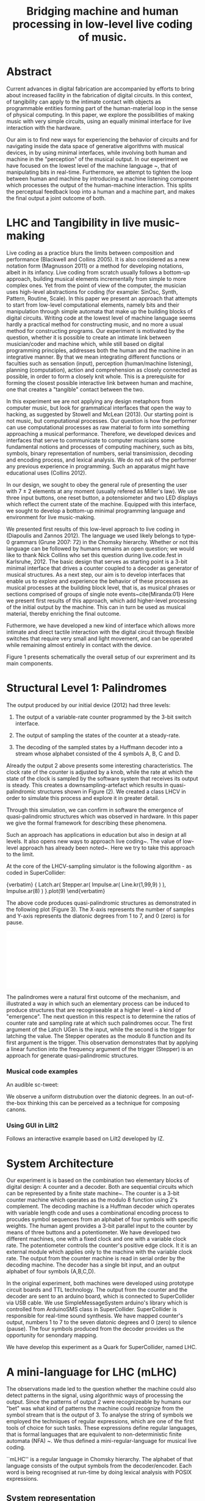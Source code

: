 #+TITLE: Bridging machine and human processing in low-level live coding of music.

* Abstract
:PROPERTIES:
:DATE:     <2014-04-19 Sat 22:36>
:END:

Current advances in digital fabrication are accompanied by efforts to bring about increased facility in the fabrication of digital circuits. In this context, of tangibility can apply to the intimate contact with objects as programmable entities forming part of the human-material loop in the sense of physical computing. In this paper, we explore the possibilities of making music with very simple circuits, using an equally minimal interface for live interaction with the hardware.

Our aim is to find new ways for experiencing the behavior of circuits and for navigating inside the data space of generative algorithms with musical devices, in  by using minimal interfaces, while involving both human and machine in the "perception" of the musical output.  In our experiment we have focused on the lowest level of the machine language ~\cite{Diapoulis:12}, that of manipulating bits in real-time.  Furthermore, we attempt to tighten the loop between human and machine by introducing a machine listening component which processes the output of the human-machine interaction.  This splits the perceptual feedback loop into a human and a machine part, and makes the final output a joint outcome of both.


* LHC and Tangibility in live music-making

Live coding as a practice blurs the limits between composition and performance (Blackwell and Collins 2005).  It is also considered as a new notation form (Magnusson 2011) or a method for developing notations, albeit in its infancy.  Live coding from scratch usually follows a bottom-up approach, building musical elements incrementally from simple to more complex ones.  Yet from the point of view of the computer, the musician uses high-level abstractions for coding (for example: SinOsc, Synth, Pattern, Routine, Scale).  In this paper we present an approach that attempts to start from low-level computational elements, namely bits and their manipulation through simple automata that make up the building blocks of digital circuits.  Writing code at the lowest level of machine language seems hardly a practical method for constructing music, and no more a usual method for constructing programs.  Our experiment is motivated by the question, whether it is possible to create an intimate link between musician/coder and machine which, while still based on digital programming principles, addresses both the human and the machine in an integrative manner.  By that we mean integrating different functions or faculties such as sensation (input), perception (human/machine listening), planning (computation), action and comprehension as closely connected as possible, in order to form a closely knit whole.  This is a prerequisite for forming the closest possible interactive link between human and machine, one that creates a "tangible" contact between the two.

In this experiment we are not applying any design metaphors from computer music, but look for grammatical interfaces that open the way to hacking, as suggested by Stowell and McLean (2013).  Our starting point is not music, but computational processes.  Our question is how the performer can use computational processes as raw material to form into something approaching a musical performance.  Therefore, we developed devices and interfaces that serve to communicate to computer musicians some fundamental notions and processes of computing machinery, such as bits, symbols, binary representation of numbers, serial transimission, decoding and encoding process, and lexical analysis. We do not ask of the performer any previous experience in programming.  Such an apparatus might have educational uses (Collins 2012).

In our design, we sought to obey the general rule of presenting the user with 7 $\pm$ 2 elements at any moment (usually refered as Miller's law).  We use three input buttons, one reset button, a potensiometer and two LED displays which reflect the current state of the machine.   Equipped with this interface, we sought to develop a bottom-up minimal programming language and environment for live music-making.

We presented first results of this low-level approach to live coding in (Diapoulis and Zannos 2012).  The language we used likely belongs to type-0 grammars (Grune 2007: 72) in the Chomsky hierarchy.  Whether or not this language can be followed by humans remains an open question; we would like to thank Nick Collins who set this question during live.code.fest in Karlsruhe, 2012.  The basic design that serves as starting point is a 3-bit minimal interface that drives a counter coupled to a decoder as generator of musical structures.  As a next step, our aim is to develop interfaces that enable us to explore and experience the behavior of these processes as musical processes at the building block level, that is, as musical phrases or sections comprised of groups of single note events~cite{Miranda:01}  Here we present first results of this approach, which add higher-level processing of the initial output by the machine.  This can in turn be used as musical material, thereby enriching the final outcome.

Futhermore, we have developed a new kind of interface which allows more intimate and direct tactile interaction with the digital circuit through flexible switches that require very small and light movement, and can be operated while remaining almost entirely in contact with the device.

Figure 1 presents schematically the overall setup of our expreriment and its main components.

* Structural Level 1: Palindromes

The output produced by our initial device (2012) had three levels:

1. The output of a variable-rate counter programmed by the 3-bit switch interface.

2. The output of sampling the states of the counter at a steady-rate.

3. The decoding of the sampled states by a Huffmann decoder into a stream whose alphabet consisted of the 4 symbols A, B, C and D.

Already the output 2 above presents some interesting characteristics.  The clock rate of the counter is adjusted by a knob, while the rate at which the state of the clock is sampled by the software system that receives its output is steady.  This creates a downsampling-artefact which results in quasi-palindromic structures shown in Figure (2).  We created a class LHCV in order to simulate this process and explore it in greater detail.

Through this simulation, we can confirm in software the emergence of quasi-palindromic structures which was observed in hardware. In this paper we give the formal framework for describing these phenomena.

Such an approach has applications in education but also in design at all levels. It also opens new ways to approach live coding~\cite{Collins:03}. The value of low-level approach has already been noted~\cite{Bovermann:14}. Here we try to take this approach to the limit.

At the core of the LHCV-sampling simulator is the following algorithm - as coded in SuperCollider:

{verbatim}
{
  Latch.ar(
    Stepper.ar(
      Impulse.ar(
        Line.kr(1,99,9)
      )
   ),
   Impulse.ar(8)
  )
}.plot(9)
\end{verbatim}

The above code produces quasi-palindromic structures as demonstrated
in the following plot (Figure 3). The X-axis represents the number of samples and
Y-axis represents the diatonic degrees from 1 to 7, and 0 (zero) is
for pause.

# QUASI-PLOT1
\includegraphics[scale=0.5]{Figure 1.pdf}

The palindromes were a natural first outcome of the mechanism, and illustrated a way in which such an elementary process can be induced to produce structures that are recogniseable at a higher level - a kind of "emergence".  The next question in this respect is to determine the ratios of counter rate and sampling rate at which such palindromes occur. The first argument of the Latch UGen is the input, while the second is the trigger for latching the value. The Stepper operates as the modulo 8 function and its first argument is the trigger. This observation demonstrates that by applying a linear function into the frequency argument of the trigger (Stepper) is an approach for generate quasi-palindromic structures.

*** Musical code examples
An audible sc-tweet:

\begin{verbatim}
play{p=Impulse;SendTrig.ar(Changed.ar(a=Latch.ar(Stepper.ar(p.ar(Line.kr(99,
1,40,1,0,2))),p.ar(8))),0,a)};OSCFunc({|m|(degree:m[3]).play},'/tr')
\end{verbatim}

We observe a uniform distrubution over the diatonic degrees. In an
out-of-the-box thinking this can be perceived as a technique for
composing canons.

*** Using GUI in Lilt2
Follows an interactive example based on Lilt2 developed by IZ.

\begin{verbatim}

// Lilt2
////
(
SynthDef(\mod8, { |clk=1 xclk=1.1 input=1|
	var p=LFPulse;
	var signal = Latch.ar(Stepper.ar(p.ar(xclk), step: input).poll, p.ar(clk));
	Out.ar(0, SinOsc.ar(100*signal.poll))
}).synthGui(
	specs: [
		clk: [0.1, 2.0],
		xclk: [1.0, 20.0],
		input: ControlSpec(0, 7, \lin, 1)
]);
)
\end{verbatim}


* System Architecture

Our experiment is is based on the combination two elementary blocks of digital design: A counter and a decoder. Both are sequential circuits which can be represented by a finite state machine~\cite{csd120}. The counter is a 3-bit counter machine which operates as the modulo 8 function using 2's complement. The decoding machine is a Huffman decoder which operates with variable length code and uses a combinational encoding process to procudes symbol sequences from an alphabet of four symbols with specific weights. The human agent provides a 3-bit parallel input to the counter by means of three buttons and a potentiometer. We have developed two different machines, one with a fixed clock and one with a variable clock rate. The potentiometer controls the counter's positive edge clock. It it is an external module which applies only to the machine with the variable clock rate. The output from the counter machine is read in serial order by the decoding machine. The decoder has a single bit input, and an output alphabet of four symbols (A,B,C,D).

In the original experiment, both machines were developed using prototype circuit boards and TTL technology. The output from the counter and the decoder are sent to an arduino board, which is connected to SuperCollider via USB cable. We use SimpleMessageSystem arduino's library which is controlled from ArduinoSMS class in SuperCollider. SuperCollider is responsible for real-time sound synthesis. We have mapped counter's output, numbers 1 to 7 to the seven diatonic degrees and 0 (zero) to silence (pause). The four symbols produced from the decoder provides us the opportunity for senondary mapping.

We have develop this experiment as a Quark for SuperCollider, named LHC.

\includegraphics[scale=0.65]{LHC-GUI2}

* A mini-language for LHC (mLHC)

The observations made led to the question whether the machine could also detect patterns in the signal, using algorithmic ways of processing the output.  Since the patterns of output 2 were recognizeable by humans our "bet" was what kind of patterns the machine could recognize from the symbol stream that is the output of 3.  To analyse the string of symbols we employed the techniques of regular expressions, which are one of the first tools of choice for such tasks.  These expressions define regular languages, that is formal languages that are equivalent to non-deterministic finite automata (NFA) ~\cite{Grune07}.  We thus defined a mini-regular-language for musical live coding.


``mLHC'' is a regular language in Chomsky hierarchy. The alphabet of
that language consists of the output symbols from the
decoder/encoder. Each word is being recognised at run-time by doing
lexical analysis with POSIX expressions.


** System representation
We introduce the following diagram to sketch out a panoramic picture
of the experiment.

#PICTURE OF SYSTEM - schema
# !!!!!!!!!!!! replace FSM with LHC !!!!!!!!!!!!!!!!
# maybe remove Huffman coding from 2nd context
\includegraphics[scale=0.5]{LHC_system}

The input is provided by the human agent in terms of a 3-bit parallel
input. Up to now this have been done by means of three input buttons
and a potensiometer. Many different ways can be applied to this
concept. For example, we can apply the 3-bit input for spatial
applications. Regarding the 3D binary cube representation, by mapping
each bit (LS..MS) to a bit-plane. So that the interface is extendable
to gestural performances.

The counter machine operates as the modulo 8 addition function in 2's
complement. It transmits in serial order the 3-bit output to Huffman
decoder machine. After the decoding and encoding process the output is
an ongoing string which consists of four symbols (A, B, C, D).

#ALPHABET
** Alphabet
The alphabet consists of three letters (symbols) and the empty string
{\varepsilon}. Symbol \textit{A} is mapped to \varepsilon (A \rightarrow
\varepsilon). In such a way we can reduce the complexity of the
tokens. So the alphabet is \Sigma = { \Beta, C, D }.

** Language
We define the language L which contains every product of the
alphabet \Sigma^{*} which ends with the letter D, as follows:

L = { w \epsilon \Sigma^{*} : w every word that ends with a D }

** Regural expressions
# if the pumpin is for odd or even this becomes a regular language?
Using the following POSIX expressions we can recognize every token
which ends with a 'D', which is used as an end-marker. The set of the
accepted words have an infinite cardinality, though they can be
expressed by a finite state automaton (Grune 2007).

\begin{verbatim}
// POSIX expression
D | B+D | C+D | (B+C+)+D | (C+B+)+D | (B+C+)+B+D | (C+B+)+C+D
\end{verbatim}

\noindent Where plus (+) symbol, stands for ``at least one''.
** Graph for lexical analysis
The following picture shows the non determistic automaton which
describes visually the recognisition process on the ongoing output
string from the encoder.
#+COMMENT the D-state DOES NOT have a D-transition!!!!
\includegraphics[scale=0.7]{NFA-mLHC.png}

The start state is S and the accept state is D; \varepsilon -
transitions have marked with the latin letter ``e''.

* Physiological capabilities

The crucial question underlying these experiments concerns the relationship of unconscious and consious processes in musical experience.  Is it possible to conduct music making through programming in a similar way as traditional live music making activities, that is, to involve the intuitive (unconscious) and physical levels of the creative process together with the highly analytical processes of programming?

Already our interface has been Such a contact can be further developed through the use of

** Memory

We perceive what we expect to see. The different levels of experience that occur in our apparatus involve all three levels of musical experience from event-fusion, melodic and rythmic grouping up to musical form (Snyder 2000). [And this is because of the development of regexp... (building-block level).]  That means that memory plays an important role as it involves all types of memory modules.

** Speed coding

It is inevitable that next generations will be faster in their interaction with the machines. We could imagine future systems of HCI that will improve our capabilities into this (video Collins speed coding). Obviously speed matters in evolution (Hikosaka 2013) but this is not the case in art practices. Slow coding represent a completely different perspective into this. But we are making music. Music is a complex phenomenon and a really demanding task. ``Should music interaction be easy?'' (McDermontetal2013).

** Discussion?

The development of our experiment using software, provide us useful tools for analysis and visual and symbolic representations. We have described the main functionality of the machine with the variable clock rate (LHCV) in one line of code. This gives us the opportunity to realise that the quasi-palindromic structures is a matter of down-sampling. Our efforts conclude to the development of regular expressions that describe a mini-language.

The GUI that we have developed in SuperCollider has three buttons, a reset button and a potentiometer for input, imitating the hardware prototypes. The initial experiment was applying on the note level (Miranda 2001). With the development of regular expressions we can now apply on the building-block level. We do not intend to push the human agent to its own limits, regarding his cognitive efforts. We use as a typical time frame 0.5 seconds (tempo = 120bpm), so already the process lays on our limits of music perception (Koelsch and Siebel 2005). Experimenting using such an apparatus for live music-making relies on subconscious processes. Whether or not this can be used as an expressive way to live coding is something that might need more developments. But we believe that by ``designing constrains'' (Magnusson 2010) using grammatical interfaces for musical expression is a promising field for experimentations as it is a new area of musical practices based on computation and it is much less explored that its functional based kin. Computing nowadays is a valuable supplement for calculus. Algorithms provide a more reasonable and consistent way to compute things.

Into this scope ``constraints are seen as compositional rules'' (Magnusson). Whether or not this is for real-time or non real-time usage is a matter of the composer/performer. Interesting applications could be involved also for the microscopic level, in which the process becomes ubiquitious.  Imagine somebody who will be able to program effortlessly as he will swimming in a ``pool of code'' (soup alhabet - Hofstadter:658). Probably this is the essence of live coding and interactive programming.  The deduction of the cognitive effort plus a journey in minimal expressions.  A typical duration for a live coding performace is ten to twenty minutes.  Code expressions must be elegant and short, in order to be coherent and easy to debug.  Whether or not it is feasible to write programs unconsciously is a subject for research that lays on the field of human-computer interaction and philosophy.



* Next steps

** Source code
   The source code in this apparatus is the 3-bit input from the
   user. This is responsinsible for the production of the tokens. And
   here is the paradox. It is common practice to the source code to be
   compiled into symbolic code.

- Parsing trees - Semantics
- run-time language environment (using an interpreter)
- Artificial Intelligence

** Tangible aspects of the interface
   We map the decimal representation of the 3-bit input, which
   reflects the binary representation of numbers 0-7, to the seven
   diatonic degrees (zero represents silence-pause). In such a way we
   can access the seven diatonic degrees with three buttons.


# QUASI-PLOT1
\includegraphics[scale=0.075]{binaryPiano.jpg}


* Conclusions
The level of abstraction that we introduce provides a new kind of
experience in live coding, and sets new open-questions to the field.

Whether or not live coding is just a state of mind (Magnusson 2014) or
a self-referential (Collins 2011) phenomenon is something that we
might have to elaborate more. But we think that already live coders
have been doing well as they have already introduced new aspects in
technological advents, that of transparent procedures (show us your
screens). Usually technology is used to withhold user's faults, where
this is not the case in a live coding performance.

* References
- Bovermann, T. and D. Griffiths (2014). ``Computation as material in
  live coding''. MIT Press
- Collins, N., A. McLean, J. Rorhruber and A. Ward. (2003). ``Live
  coding in laptop performance''. Organised Sound 8(3):
  321-330. Cambridge University Press.
- Collins, N. (2011). ``Live coding of consequence''.
- Collins, N. (2012). ``Trading Faures: Virtual Musicians and Machine Ethics''.
- Diapoulis, G. and I. Zannos (2012). ``A minimal interface for live
  hardware coding''. In Live Interfaces 2012, ICSRiM, Leeds University.
- Grune, D. (2007). Parsing techniques: A practical guide.
- Hikosaka etal (2013). ``Why skill matters''.
- Hofstander, D. (1985). ``Questing for the essence of mind and pattern''.
- Lerdahl (1983), §6.2, pg.128 (time-span tree and metrical
  structures)
  §9.2, pg.213 - Prolongation reduction well-formedness rules
  - see pg. 214 - 4 rules (4. no crossing branching)
- Koelsch, Siebel. (2005). ``Towards a neural basis of music
  perception''. Trends in cognitive science.
- Magnusson (2010). ``Designing Constraints''. MIT Press
- Magnusson. T. (2011). ``Algorithms as Scores: Coding Live
  Music''. Leonardo Music Journal, Vol: 21, pp 19-23, 2011. MIT Press.
- Magnusson (2014). ``Herding Cats: Observing Live Coding in the
  wild''. MIT Press
- Miranda (2001). ``Composing music with computers''.
- Patel (2003). ``Language, music, syntax and the brain''. Review
  Nature neuroscience.
- Snyder, B. (2000). ``Music and Memory''. MIT Press
- Stowell, D., and A. McLean (2010). ``Live music-making: a rich open
  task requires a rich open interface''
- James McDermott, Toby Gifford, Anders Bouwer, and Mark Wagy (2013). ``Should Music Interaction Be Easy?''
